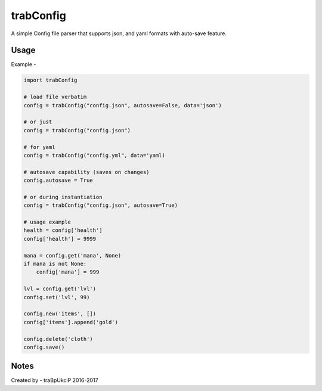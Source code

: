 trabConfig
==========

A simple Config file parser that supports json, and yaml formats with auto-save feature.


Usage
-----

Example -

.. code-block:: python

    import trabConfig

    # load file verbatim
    config = trabConfig("config.json", autosave=False, data='json')

    # or just
    config = trabConfig("config.json")

    # for yaml
    config = trabConfig("config.yml", data='yaml)

    # autosave capability (saves on changes)
    config.autosave = True

    # or during instantiation
    config = trabConfig("config.json", autosave=True)

    # usage example
    health = config['health']
    config['health'] = 9999

    mana = config.get('mana', None)
    if mana is not None:
        config['mana'] = 999

    lvl = config.get('lvl')
    config.set('lvl', 99)

    config.new('items', [])
    config['items'].append('gold')

    config.delete('cloth')
    config.save()


Notes
-----

Created by - traBpUkciP 2016-2017

